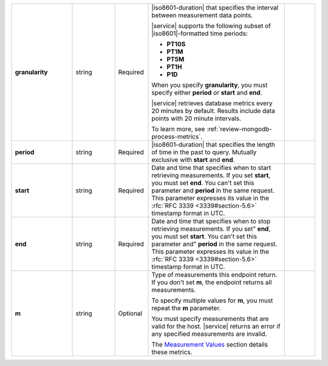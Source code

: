 .. list-table::
   :widths: 20 14 11 45 10
   :stub-columns: 1

   * - granularity
     - string
     - Required
     - |iso8601-duration| that specifies the interval between
       measurement data points.

       .. example::

          **PT1M** specifies 1-minute granularity.

       |service| supports the following subset of |iso8601|\-formatted
       time periods:

       - **PT10S**
         
         .. include:: /includes/fact-10-second-granularity.rst

       - **PT1M**
       - **PT5M**
       - **PT1H**
       - **P1D**

       When you specify **granularity**, you must specify either
       **period** *or* **start** and **end**.

       |service| retrieves database metrics every 20 minutes by
       default. Results include data points with 20 minute intervals.

       To learn more, see :ref:`review-mongodb-process-metrics`.
     -

   * - period
     - string
     - Required
     - |iso8601-duration| that specifies the length of time in the past
       to query. Mutually exclusive with **start** and **end**.

       .. example::

          To request the last 36 hours, specify: **period=P1DT12H**.
     -

   * - start
     - string
     - Required
     - Date and time that specifies when to start retrieving
       measurements. If you set **start**, you must set **end**. You
       can't set this parameter and **period** in the same request.
       This parameter expresses its value in the :rfc:`RFC 3339
       <3339#section-5.6>` timestamp format in UTC.
     -

   * - end
     - string
     - Required
     - Date and time that specifies when to stop retrieving
       measurements. If you set" **end**, you must set **start**. You
       can't set this parameter and" **period** in the same request.
       This parameter expresses its value in the :rfc:`RFC 3339
       <3339#section-5.6>` timestamp format in UTC.
     -

   * - m
     - string
     - Optional
     - Type of measurements this endpoint return. If you don't set
       **m**, the endpoint returns all measurements.

       To specify multiple values for **m**, you must repeat the **m**
       parameter.

       .. example::

          .. code-block:: none

             ../measurements?m=<measurement>&m=<measurement>&m=...

       You must specify measurements that are valid for the host.
       |service| returns an error if any specified measurements are
       invalid.

       The `Measurement Values <#measurement-values>`_ section details
       these metrics.
     -

